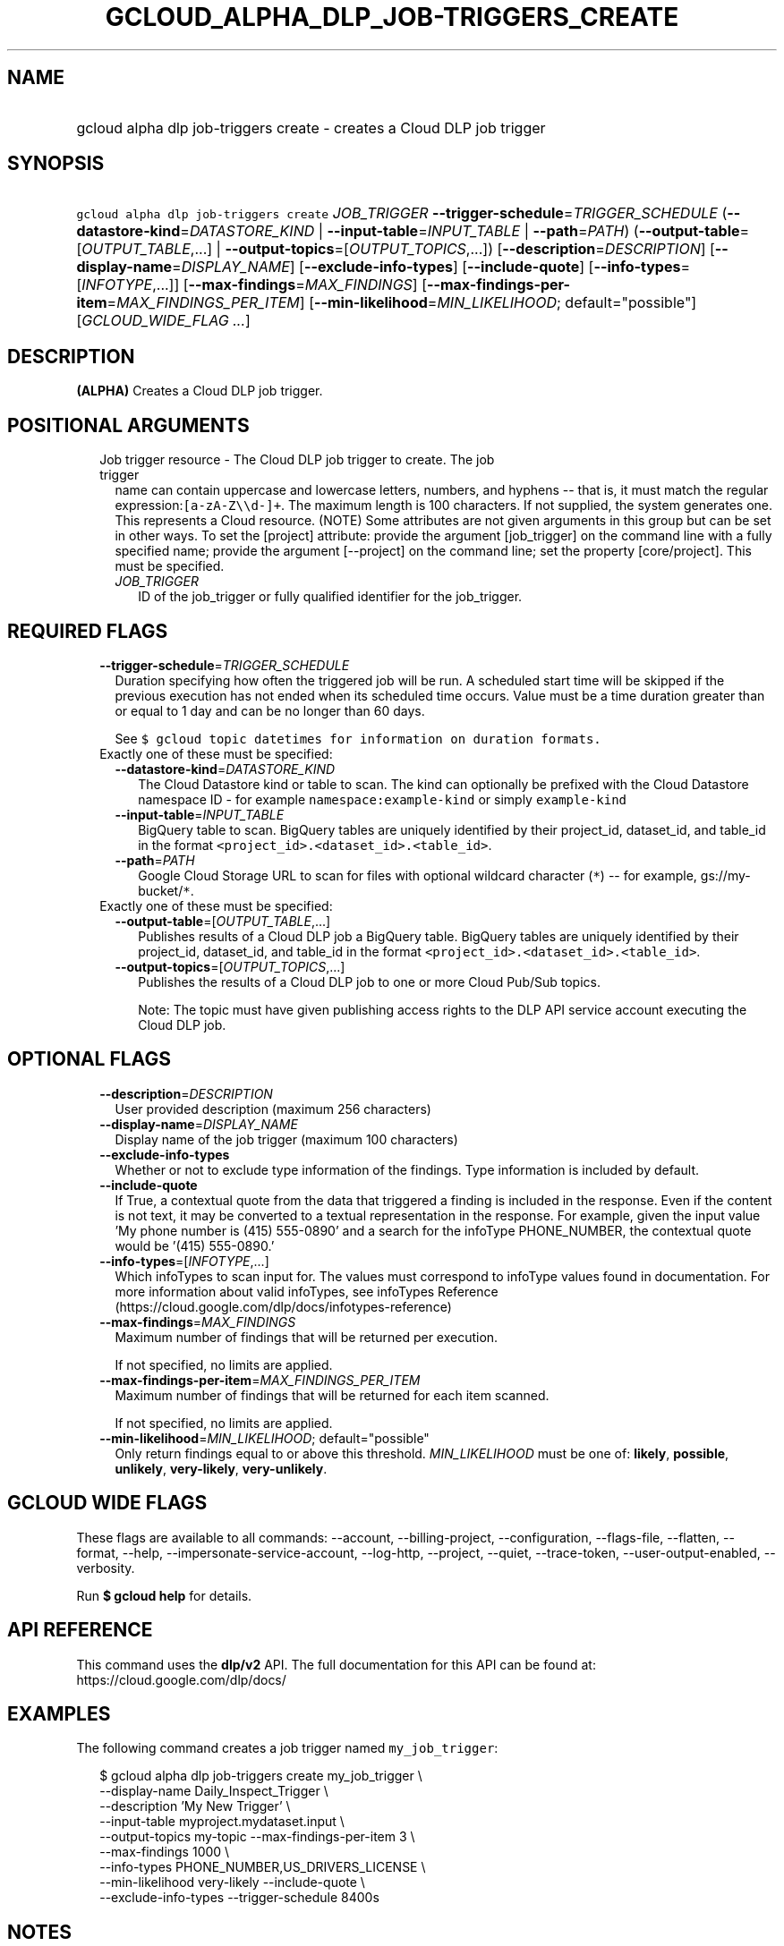 
.TH "GCLOUD_ALPHA_DLP_JOB\-TRIGGERS_CREATE" 1



.SH "NAME"
.HP
gcloud alpha dlp job\-triggers create \- creates a Cloud DLP job trigger



.SH "SYNOPSIS"
.HP
\f5gcloud alpha dlp job\-triggers create\fR \fIJOB_TRIGGER\fR \fB\-\-trigger\-schedule\fR=\fITRIGGER_SCHEDULE\fR (\fB\-\-datastore\-kind\fR=\fIDATASTORE_KIND\fR\ |\ \fB\-\-input\-table\fR=\fIINPUT_TABLE\fR\ |\ \fB\-\-path\fR=\fIPATH\fR) (\fB\-\-output\-table\fR=[\fIOUTPUT_TABLE\fR,...]\ |\ \fB\-\-output\-topics\fR=[\fIOUTPUT_TOPICS\fR,...]) [\fB\-\-description\fR=\fIDESCRIPTION\fR] [\fB\-\-display\-name\fR=\fIDISPLAY_NAME\fR] [\fB\-\-exclude\-info\-types\fR] [\fB\-\-include\-quote\fR] [\fB\-\-info\-types\fR=[\fIINFOTYPE\fR,...]] [\fB\-\-max\-findings\fR=\fIMAX_FINDINGS\fR] [\fB\-\-max\-findings\-per\-item\fR=\fIMAX_FINDINGS_PER_ITEM\fR] [\fB\-\-min\-likelihood\fR=\fIMIN_LIKELIHOOD\fR;\ default="possible"] [\fIGCLOUD_WIDE_FLAG\ ...\fR]



.SH "DESCRIPTION"

\fB(ALPHA)\fR Creates a Cloud DLP job trigger.



.SH "POSITIONAL ARGUMENTS"

.RS 2m
.TP 2m

Job trigger resource \- The Cloud DLP job trigger to create. The job trigger
name can contain uppercase and lowercase letters, numbers, and hyphens \-\- that
is, it must match the regular expression:\f5[a\-zA\-Z\e\ed\-]+\fR. The maximum
length is 100 characters. If not supplied, the system generates one. This
represents a Cloud resource. (NOTE) Some attributes are not given arguments in
this group but can be set in other ways. To set the [project] attribute: provide
the argument [job_trigger] on the command line with a fully specified name;
provide the argument [\-\-project] on the command line; set the property
[core/project]. This must be specified.


.RS 2m
.TP 2m
\fIJOB_TRIGGER\fR
ID of the job_trigger or fully qualified identifier for the job_trigger.


.RE
.RE
.sp

.SH "REQUIRED FLAGS"

.RS 2m
.TP 2m
\fB\-\-trigger\-schedule\fR=\fITRIGGER_SCHEDULE\fR
Duration specifying how often the triggered job will be run. A scheduled start
time will be skipped if the previous execution has not ended when its scheduled
time occurs. Value must be a time duration greater than or equal to 1 day and
can be no longer than 60 days.

See \f5$ gcloud topic datetimes for information on duration formats.\fR

.TP 2m

Exactly one of these must be specified:

.RS 2m
.TP 2m
\fB\-\-datastore\-kind\fR=\fIDATASTORE_KIND\fR
The Cloud Datastore kind or table to scan. The kind can optionally be prefixed
with the Cloud Datastore namespace ID \- for example
\f5namespace:example\-kind\fR or simply \f5example\-kind\fR

.TP 2m
\fB\-\-input\-table\fR=\fIINPUT_TABLE\fR
BigQuery table to scan. BigQuery tables are uniquely identified by their
project_id, dataset_id, and table_id in the format
\f5<project_id>.<dataset_id>.<table_id>\fR.

.TP 2m
\fB\-\-path\fR=\fIPATH\fR
Google Cloud Storage URL to scan for files with optional wildcard character
(\f5*\fR) \-\- for example, gs://my\-bucket/\f5*\fR.

.RE
.sp
.TP 2m

Exactly one of these must be specified:

.RS 2m
.TP 2m
\fB\-\-output\-table\fR=[\fIOUTPUT_TABLE\fR,...]
Publishes results of a Cloud DLP job a BigQuery table. BigQuery tables are
uniquely identified by their project_id, dataset_id, and table_id in the format
\f5<project_id>.<dataset_id>.<table_id>\fR.

.TP 2m
\fB\-\-output\-topics\fR=[\fIOUTPUT_TOPICS\fR,...]
Publishes the results of a Cloud DLP job to one or more Cloud Pub/Sub topics.

Note: The topic must have given publishing access rights to the DLP API service
account executing the Cloud DLP job.


.RE
.RE
.sp

.SH "OPTIONAL FLAGS"

.RS 2m
.TP 2m
\fB\-\-description\fR=\fIDESCRIPTION\fR
User provided description (maximum 256 characters)

.TP 2m
\fB\-\-display\-name\fR=\fIDISPLAY_NAME\fR
Display name of the job trigger (maximum 100 characters)

.TP 2m
\fB\-\-exclude\-info\-types\fR
Whether or not to exclude type information of the findings. Type information is
included by default.

.TP 2m
\fB\-\-include\-quote\fR
If True, a contextual quote from the data that triggered a finding is included
in the response. Even if the content is not text, it may be converted to a
textual representation in the response. For example, given the input value 'My
phone number is (415) 555\-0890' and a search for the infoType PHONE_NUMBER, the
contextual quote would be '(415) 555\-0890.'

.TP 2m
\fB\-\-info\-types\fR=[\fIINFOTYPE\fR,...]
Which infoTypes to scan input for. The values must correspond to infoType values
found in documentation. For more information about valid infoTypes, see
infoTypes Reference (https://cloud.google.com/dlp/docs/infotypes\-reference)

.TP 2m
\fB\-\-max\-findings\fR=\fIMAX_FINDINGS\fR
Maximum number of findings that will be returned per execution.

If not specified, no limits are applied.

.TP 2m
\fB\-\-max\-findings\-per\-item\fR=\fIMAX_FINDINGS_PER_ITEM\fR
Maximum number of findings that will be returned for each item scanned.

If not specified, no limits are applied.

.TP 2m
\fB\-\-min\-likelihood\fR=\fIMIN_LIKELIHOOD\fR; default="possible"
Only return findings equal to or above this threshold. \fIMIN_LIKELIHOOD\fR must
be one of: \fBlikely\fR, \fBpossible\fR, \fBunlikely\fR, \fBvery\-likely\fR,
\fBvery\-unlikely\fR.


.RE
.sp

.SH "GCLOUD WIDE FLAGS"

These flags are available to all commands: \-\-account, \-\-billing\-project,
\-\-configuration, \-\-flags\-file, \-\-flatten, \-\-format, \-\-help,
\-\-impersonate\-service\-account, \-\-log\-http, \-\-project, \-\-quiet,
\-\-trace\-token, \-\-user\-output\-enabled, \-\-verbosity.

Run \fB$ gcloud help\fR for details.



.SH "API REFERENCE"

This command uses the \fBdlp/v2\fR API. The full documentation for this API can
be found at: https://cloud.google.com/dlp/docs/



.SH "EXAMPLES"

The following command creates a job trigger named \f5my_job_trigger\fR:

.RS 2m
$ gcloud alpha dlp job\-triggers create my_job_trigger \e
    \-\-display\-name Daily_Inspect_Trigger \e
    \-\-description 'My New Trigger' \e
    \-\-input\-table myproject.mydataset.input \e
    \-\-output\-topics my\-topic \-\-max\-findings\-per\-item 3 \e
    \-\-max\-findings 1000 \e
    \-\-info\-types PHONE_NUMBER,US_DRIVERS_LICENSE \e
    \-\-min\-likelihood very\-likely \-\-include\-quote \e
    \-\-exclude\-info\-types \-\-trigger\-schedule 8400s
.RE



.SH "NOTES"

This command is currently in ALPHA and may change without notice. If this
command fails with API permission errors despite specifying the right project,
you may be trying to access an API with an invitation\-only early access
allowlist.

